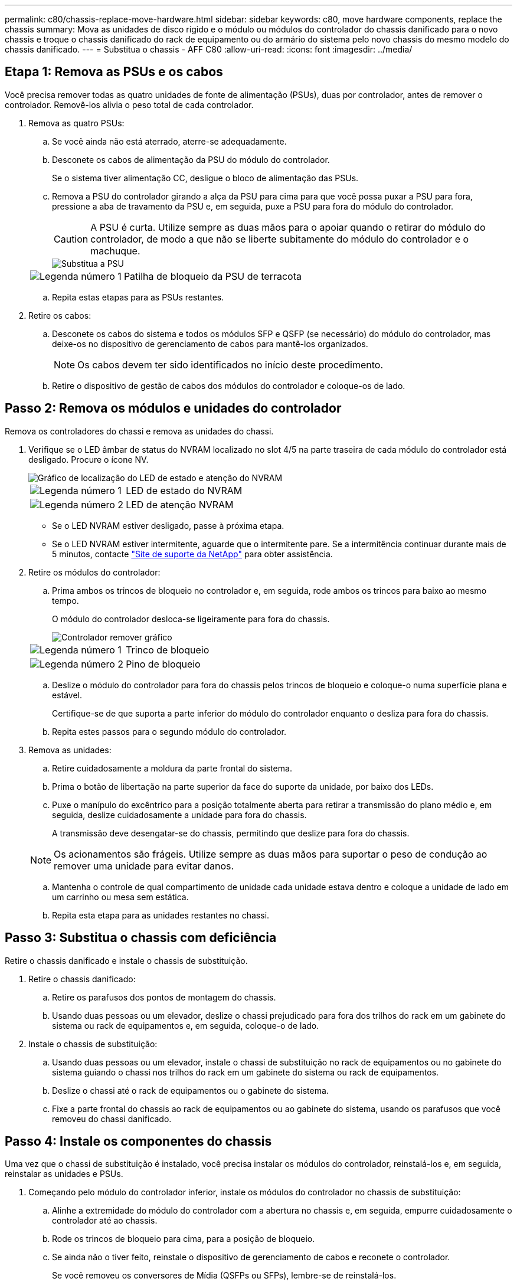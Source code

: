 ---
permalink: c80/chassis-replace-move-hardware.html 
sidebar: sidebar 
keywords: c80, move hardware components, replace the chassis 
summary: Mova as unidades de disco rígido e o módulo ou módulos do controlador do chassis danificado para o novo chassis e troque o chassis danificado do rack de equipamento ou do armário do sistema pelo novo chassis do mesmo modelo do chassis danificado. 
---
= Substitua o chassis - AFF C80
:allow-uri-read: 
:icons: font
:imagesdir: ../media/




== Etapa 1: Remova as PSUs e os cabos

Você precisa remover todas as quatro unidades de fonte de alimentação (PSUs), duas por controlador, antes de remover o controlador. Removê-los alivia o peso total de cada controlador.

. Remova as quatro PSUs:
+
.. Se você ainda não está aterrado, aterre-se adequadamente.
.. Desconete os cabos de alimentação da PSU do módulo do controlador.
+
Se o sistema tiver alimentação CC, desligue o bloco de alimentação das PSUs.

.. Remova a PSU do controlador girando a alça da PSU para cima para que você possa puxar a PSU para fora, pressione a aba de travamento da PSU e, em seguida, puxe a PSU para fora do módulo do controlador.
+

CAUTION: A PSU é curta. Utilize sempre as duas mãos para o apoiar quando o retirar do módulo do controlador, de modo a que não se liberte subitamente do módulo do controlador e o machuque.

+
image::../media/drw_a70-90_psu_remove_replace_ieops-1368.svg[Substitua a PSU]

+
[cols="1,4"]
|===


 a| 
image:../media/icon_round_1.png["Legenda número 1"]
 a| 
Patilha de bloqueio da PSU de terracota

|===
.. Repita estas etapas para as PSUs restantes.


. Retire os cabos:
+
.. Desconete os cabos do sistema e todos os módulos SFP e QSFP (se necessário) do módulo do controlador, mas deixe-os no dispositivo de gerenciamento de cabos para mantê-los organizados.
+

NOTE: Os cabos devem ter sido identificados no início deste procedimento.

.. Retire o dispositivo de gestão de cabos dos módulos do controlador e coloque-os de lado.






== Passo 2: Remova os módulos e unidades do controlador

Remova os controladores do chassi e remova as unidades do chassi.

. Verifique se o LED âmbar de status do NVRAM localizado no slot 4/5 na parte traseira de cada módulo do controlador está desligado. Procure o ícone NV.
+
image::../media/drw_a1K-70-90_nvram-led_ieops-1463.svg[Gráfico de localização do LED de estado e atenção do NVRAM]

+
[cols="1,4"]
|===


 a| 
image:../media/icon_round_1.png["Legenda número 1"]
 a| 
LED de estado do NVRAM



 a| 
image:../media/icon_round_2.png["Legenda número 2"]
 a| 
LED de atenção NVRAM

|===
+
** Se o LED NVRAM estiver desligado, passe à próxima etapa.
** Se o LED NVRAM estiver intermitente, aguarde que o intermitente pare. Se a intermitência continuar durante mais de 5 minutos, contacte http://mysupport.netapp.com/["Site de suporte da NetApp"^] para obter assistência.


. Retire os módulos do controlador:
+
.. Prima ambos os trincos de bloqueio no controlador e, em seguida, rode ambos os trincos para baixo ao mesmo tempo.
+
O módulo do controlador desloca-se ligeiramente para fora do chassis.

+
image::../media/drw_a70-90_pcm_remove_replace_ieops-1365.svg[Controlador remover gráfico]

+
[cols="1,4"]
|===


 a| 
image:../media/icon_round_1.png["Legenda número 1"]
 a| 
Trinco de bloqueio



 a| 
image:../media/icon_round_2.png["Legenda número 2"]
 a| 
Pino de bloqueio

|===
.. Deslize o módulo do controlador para fora do chassis pelos trincos de bloqueio e coloque-o numa superfície plana e estável.
+
Certifique-se de que suporta a parte inferior do módulo do controlador enquanto o desliza para fora do chassis.

.. Repita estes passos para o segundo módulo do controlador.


. Remova as unidades:
+
.. Retire cuidadosamente a moldura da parte frontal do sistema.
.. Prima o botão de libertação na parte superior da face do suporte da unidade, por baixo dos LEDs.
.. Puxe o manípulo do excêntrico para a posição totalmente aberta para retirar a transmissão do plano médio e, em seguida, deslize cuidadosamente a unidade para fora do chassis.
+
A transmissão deve desengatar-se do chassis, permitindo que deslize para fora do chassis.

+

NOTE: Os acionamentos são frágeis. Utilize sempre as duas mãos para suportar o peso de condução ao remover uma unidade para evitar danos.

.. Mantenha o controle de qual compartimento de unidade cada unidade estava dentro e coloque a unidade de lado em um carrinho ou mesa sem estática.
.. Repita esta etapa para as unidades restantes no chassi.






== Passo 3: Substitua o chassis com deficiência

Retire o chassis danificado e instale o chassis de substituição.

. Retire o chassis danificado:
+
.. Retire os parafusos dos pontos de montagem do chassis.
.. Usando duas pessoas ou um elevador, deslize o chassi prejudicado para fora dos trilhos do rack em um gabinete do sistema ou rack de equipamentos e, em seguida, coloque-o de lado.


. Instale o chassis de substituição:
+
.. Usando duas pessoas ou um elevador, instale o chassi de substituição no rack de equipamentos ou no gabinete do sistema guiando o chassi nos trilhos do rack em um gabinete do sistema ou rack de equipamentos.
.. Deslize o chassi até o rack de equipamentos ou o gabinete do sistema.
.. Fixe a parte frontal do chassis ao rack de equipamentos ou ao gabinete do sistema, usando os parafusos que você removeu do chassi danificado.






== Passo 4: Instale os componentes do chassis

Uma vez que o chassi de substituição é instalado, você precisa instalar os módulos do controlador, reinstalá-los e, em seguida, reinstalar as unidades e PSUs.

. Começando pelo módulo do controlador inferior, instale os módulos do controlador no chassis de substituição:
+
.. Alinhe a extremidade do módulo do controlador com a abertura no chassis e, em seguida, empurre cuidadosamente o controlador até ao chassis.
.. Rode os trincos de bloqueio para cima, para a posição de bloqueio.
.. Se ainda não o tiver feito, reinstale o dispositivo de gerenciamento de cabos e reconete o controlador.
+
Se você removeu os conversores de Mídia (QSFPs ou SFPs), lembre-se de reinstalá-los.

+
Certifique-se de que os cabos estão ligados consultando as etiquetas dos cabos.



. Reinstale as unidades em seus compartimentos de unidade correspondentes na parte frontal do chassi.
. Instale todas as quatro fontes de alimentação:
+
.. Utilizando ambas as mãos, apoie e alinhe as extremidades da PSU com a abertura no módulo do controlador.
.. Empurre cuidadosamente a PSU para dentro do módulo do controlador até que a patilha de bloqueio encaixe no lugar.
+
As fontes de alimentação apenas engatarão adequadamente com o conetor interno e trancam no lugar de uma forma.

+

NOTE: Para evitar danificar o conetor interno, não utilize força excessiva ao deslizar a PSU para o sistema.



. Reconecte os cabos de alimentação da PSU às quatro PSUs.
+
.. Fixe o cabo de alimentação à PSU utilizando o retentor do cabo de alimentação.
+
Se você tiver fontes de alimentação CC, reconete o bloco de alimentação às fontes de alimentação depois que o módulo do controlador estiver totalmente encaixado no chassi e prenda o cabo de alimentação à PSU com os parafusos de aperto manual.



+
Os módulos do controlador começam a inicializar assim que as PSUs são instaladas e a energia é restaurada.


